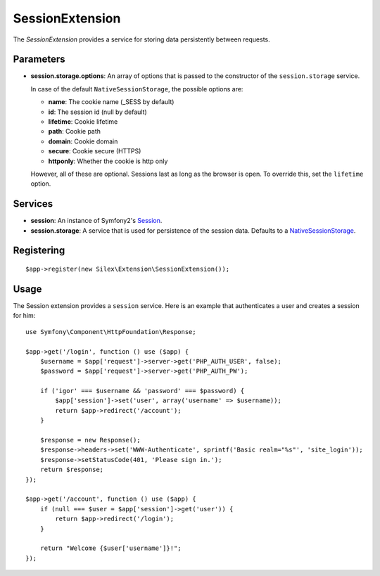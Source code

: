 SessionExtension
================

The *SessionExtension* provides a service for storing data persistently
between requests.

Parameters
----------

* **session.storage.options**: An array of options that is passed to the
  constructor of the ``session.storage`` service.

  In case of the default ``NativeSessionStorage``, the possible options are:

  * **name**: The cookie name (_SESS by default)
  * **id**: The session id (null by default)
  * **lifetime**: Cookie lifetime
  * **path**: Cookie path
  * **domain**: Cookie domain
  * **secure**: Cookie secure (HTTPS)
  * **httponly**: Whether the cookie is http only

  However, all of these are optional. Sessions last as long as the browser
  is open. To override this, set the ``lifetime`` option.

Services
--------

* **session**: An instance of Symfony2's `Session
  <http://api.symfony.com/2.0/Symfony/Component/HttpFoundation/Session.html>`_.

* **session.storage**: A service that is used for persistence of the
  session data. Defaults to a `NativeSessionStorage
  <http://api.symfony.com/2.0/Symfony/Component/HttpFoundation/SessionStorage/NativeSessionStorage.html>`_.

Registering
-----------

::

    $app->register(new Silex\Extension\SessionExtension());

Usage
-----

The Session extension provides a ``session`` service. Here is an
example that authenticates a user and creates a session for him::

    use Symfony\Component\HttpFoundation\Response;

    $app->get('/login', function () use ($app) {
        $username = $app['request']->server->get('PHP_AUTH_USER', false);
        $password = $app['request']->server->get('PHP_AUTH_PW');

        if ('igor' === $username && 'password' === $password) {
            $app['session']->set('user', array('username' => $username));
            return $app->redirect('/account');
        }

        $response = new Response();
        $response->headers->set('WWW-Authenticate', sprintf('Basic realm="%s"', 'site_login'));
        $response->setStatusCode(401, 'Please sign in.');
        return $response;
    });

    $app->get('/account', function () use ($app) {
        if (null === $user = $app['session']->get('user')) {
            return $app->redirect('/login');
        }

        return "Welcome {$user['username']}!";
    });
